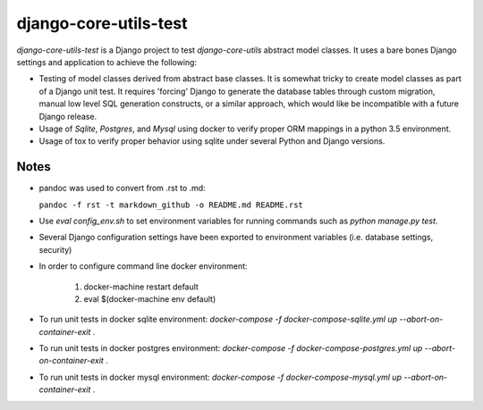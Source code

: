 ======================
django-core-utils-test
======================

*django-core-utils-test* is a Django project to test *django-core-utils*  
abstract model classes.  It uses a bare bones Django settings and application
to achieve the following:

* Testing of model classes derived from abstract base classes.  It is somewhat tricky
  to create model classes as part of a Django unit test.  It requires 'forcing' Django
  to generate the database tables through custom migration, manual low level SQL generation
  constructs, or a similar approach, which would like be incompatible with a future
  Django release.
* Usage of *Sqlite*, *Postgres*, and *Mysql* using docker to verify proper ORM mappings
  in a python 3.5 environment.
* Usage of tox to verify proper behavior using sqlite under several Python and Django versions.

Notes
^^^^^
* pandoc was used to convert from .rst to .md:

  ``pandoc -f rst -t markdown_github -o README.md README.rst``
* Use `eval config_env.sh` to set environment variables for running commands such as `python manage.py test`.
* Several Django configuration settings have been exported to environment variables (i.e. database settings, security)
* In order to configure command line docker environment:

    #. docker-machine restart default
    #. eval $(docker-machine env default)

* To run unit tests in docker sqlite environment: `docker-compose -f docker-compose-sqlite.yml up --abort-on-container-exit` .
* To run unit tests in docker postgres environment: `docker-compose -f docker-compose-postgres.yml up --abort-on-container-exit` .
* To run unit tests in docker mysql environment: `docker-compose -f docker-compose-mysql.yml up --abort-on-container-exit` .
  